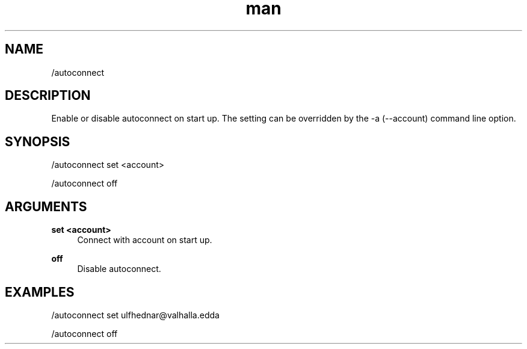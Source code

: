 .TH man 1 "2022-10-12" "0.13.0" "Profanity XMPP client"

.SH NAME
/autoconnect

.SH DESCRIPTION
Enable or disable autoconnect on start up. The setting can be overridden by the -a (--account) command line option.

.SH SYNOPSIS
/autoconnect set <account>

.LP
/autoconnect off

.LP

.SH ARGUMENTS
.PP
\fBset <account>\fR
.RS 4
Connect with account on start up.
.RE
.PP
\fBoff\fR
.RS 4
Disable autoconnect.
.RE

.SH EXAMPLES
/autoconnect set ulfhednar@valhalla.edda

.LP
/autoconnect off

.LP

